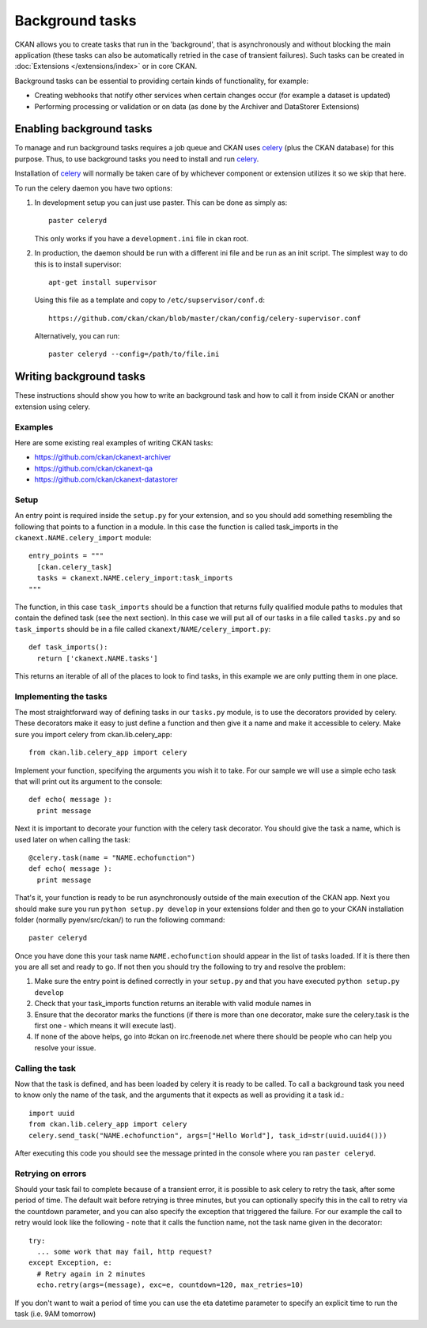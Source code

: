 ================
Background tasks
================

.. version-added: 1.5.1

CKAN allows you to create tasks that run in the 'background', that is
asynchronously and without blocking the main application (these tasks can also
be automatically retried in the case of transient failures). Such tasks can be
created in :doc:`Extensions </extensions/index>` or in core CKAN.

Background tasks can be essential to providing certain kinds of functionality,
for example:

* Creating webhooks that notify other services when certain changes occur (for
  example a dataset is updated)
* Performing processing or validation or on data (as done by the Archiver and
  DataStorer Extensions)


Enabling background tasks
=========================

To manage and run background tasks requires a job queue and CKAN uses celery_
(plus the CKAN database) for this purpose. Thus, to use background tasks you
need to install and run celery_.

Installation of celery_ will normally be taken care of by whichever component
or extension utilizes it so we skip that here.

.. _celery: http://celeryproject.org/

To run the celery daemon you have two options:

1. In development setup you can just use paster. This can be done as simply
   as::

     paster celeryd

   This only works if you have a ``development.ini`` file in ckan root.

2. In production, the daemon should be run with a different ini file and be run
   as an init script. The simplest way to do this is to install supervisor::

     apt-get install supervisor

   Using this file as a template and copy to ``/etc/supservisor/conf.d``::

     https://github.com/ckan/ckan/blob/master/ckan/config/celery-supervisor.conf

   Alternatively, you can run::

     paster celeryd --config=/path/to/file.ini


Writing background tasks
==========================

These instructions should show you how to write an background task and how to
call it from inside CKAN or another extension using celery.

Examples
--------

Here are some existing real examples of writing CKAN tasks:

* https://github.com/ckan/ckanext-archiver
* https://github.com/ckan/ckanext-qa
* https://github.com/ckan/ckanext-datastorer

Setup
-----

An entry point is required inside the ``setup.py`` for your extension, and so
you should add something resembling the following that points to a function in
a module. In this case the function is called task_imports in the
``ckanext.NAME.celery_import`` module::

  entry_points = """
    [ckan.celery_task]
    tasks = ckanext.NAME.celery_import:task_imports
  """

The function, in this case ``task_imports`` should be a function that returns
fully qualified module paths to modules that contain the defined task (see the
next section).  In this case we will put all of our tasks in a file called
``tasks.py`` and so ``task_imports`` should be in a file called
``ckanext/NAME/celery_import.py``::

  def task_imports():
    return ['ckanext.NAME.tasks']

This returns an iterable of all of the places to look to find tasks, in this
example we are only putting them in one place.


Implementing the tasks
----------------------

The most straightforward way of defining tasks in our ``tasks.py`` module, is
to use the decorators provided by celery. These decorators make it easy to just
define a function and then give it a name and make it accessible to celery.
Make sure you import celery from ckan.lib.celery_app::

  from ckan.lib.celery_app import celery

Implement your function, specifying the arguments you wish it to take. For our
sample we will use a simple echo task that will print out its argument to the
console::

  def echo( message ):
    print message

Next it is important to decorate your function with the celery task decorator.
You should give the task a name, which is used later on when calling the task::

  @celery.task(name = "NAME.echofunction")
  def echo( message ):
    print message

That's it, your function is ready to be run asynchronously outside of the main
execution of the CKAN app.  Next you should make sure you run ``python setup.py
develop`` in your extensions folder and then go to your CKAN installation
folder (normally pyenv/src/ckan/) to run the following command::

  paster celeryd

Once you have done this your task name ``NAME.echofunction`` should appear in
the list of tasks loaded. If it is there then you are all set and ready to go.
If not then you should try the following to try and resolve the problem:

1. Make sure the entry point is defined correctly in your ``setup.py`` and that
   you have executed ``python setup.py develop``
2. Check that your task_imports function returns an iterable with valid module
   names in
3. Ensure that the decorator marks the functions (if there is more than one
   decorator, make sure the celery.task is the first one - which means it will
   execute last).
4. If none of the above helps, go into #ckan on irc.freenode.net where there
   should be people who can help you resolve your issue.

Calling the task
----------------

Now that the task is defined, and has been loaded by celery it is ready to be
called.  To call a background task you need to know only the name of the task,
and the arguments that it expects as well as providing it a task id.::

  import uuid
  from ckan.lib.celery_app import celery
  celery.send_task("NAME.echofunction", args=["Hello World"], task_id=str(uuid.uuid4()))

After executing this code you should see the message printed in the console
where you ran ``paster celeryd``.


Retrying on errors
------------------

Should your task fail to complete because of a transient error, it is possible
to ask celery to retry the task, after some period of time.  The default wait
before retrying is three minutes, but you can optionally specify this in the
call to retry via the countdown parameter, and you can also specify the
exception that triggered the failure.  For our example the call to retry would
look like the following - note that it calls the function name, not the task
name given in the decorator::

  try:
    ... some work that may fail, http request?
  except Exception, e:
    # Retry again in 2 minutes
    echo.retry(args=(message), exc=e, countdown=120, max_retries=10)

If you don't want to wait a period of time you can use the eta datetime
parameter to specify an explicit time to run the task (i.e. 9AM tomorrow)
